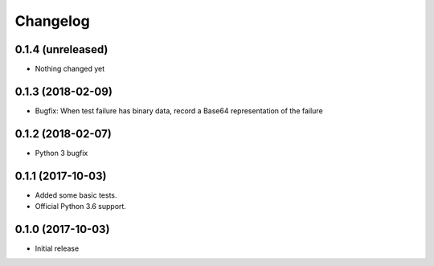 Changelog
=========


0.1.4 (unreleased)
------------------

- Nothing changed yet


0.1.3 (2018-02-09)
------------------

- Bugfix: When test failure has binary data, record a Base64 representation of the failure


0.1.2 (2018-02-07)
------------------

- Python 3 bugfix


0.1.1 (2017-10-03)
------------------

- Added some basic tests.

- Official Python 3.6 support.


0.1.0 (2017-10-03)
------------------

* Initial release
